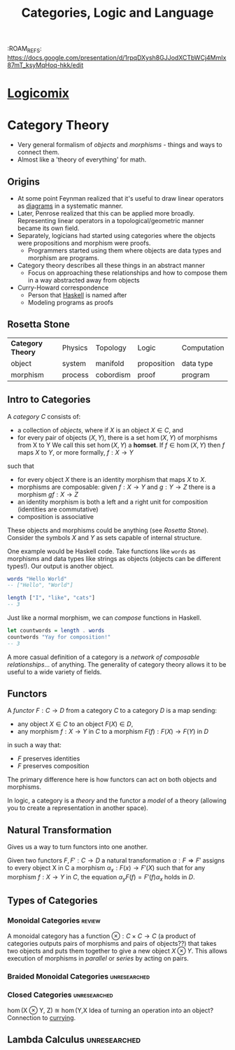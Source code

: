 :PROPERTIES:
:ID:       089513E7-4731-4FB6-A846-F623887728CE
:END:
:ROAM_REFS: https://docs.google.com/presentation/d/1rpqDXysh8GJJodXCTbWCj4MmIx87mT_ksyMqHoq-hkk/edit
#+TITLE: Categories, Logic and Language
#+filetags: :flow:

* [[https://www.amazon.com/Logicomix-search-truth-Apostolos-Doxiadis/dp/1596914521][Logicomix]]
* Category Theory
- Very general formalism of /objects/ and /morphisms/ - things and ways to connect them.
- Almost like a 'theory of everything' for math.
** Origins
- At some point Feynman realized that it's useful to draw linear operators as [[id:F0EC93EB-9962-4E83-98D4-93A397DBEAF1][diagrams]] in a systematic manner.
- Later, Penrose realized that this can be applied more broadly. Representing linear operators in a topological/geometric manner became its own field.
- Separately, logicians had started using categories where the objects were propositions and morphism were proofs.
  - Programmers started using them where objects are data types and morphism are programs.
- Category theory describes all these things in an abstract manner
  - Focus on approaching these relationships and how to compose them in a way abstracted away from objects
- Curry-Howard correspondence
  - Person that [[id:B70841D0-0159-4F6E-9732-7492DDB5FBFE][Haskell]] is named after
  - Modeling programs as proofs
** Rosetta Stone
| *Category Theory* | Physics | Topology  | Logic       | Computation |
| object          | system  | manifold  | proposition | data type   |
| morphism        | process | cobordism | proof       | program     |
** Intro to Categories
#+begin_defn Categories and Homsets
A /category/ $C$ consists of:
- a collection of /objects/, where if $X$ is an object $X \in C$, and
- for every pair of objects $(X,Y)$, there is a set $\hom(X,Y)$ of morphisms from X to Y We call this set $\hom(X,Y)$ a *homset*. If $f \in  \hom(X,Y)$ then $f$ maps $X$ to $Y$, or more formally, $f: X \rightarrow Y$
such that
- for every object $X$ there is an identity morphism that maps $X$ to $X$.
- morphisms are composable: given $f: X \to  Y$ and $g: Y \to  Z$  there is a morphism $gf: X \to Z$
- an identity morphism is both a left and a right unit for composition (identities are commutative)
- composition is associative

These objects and morphisms could be anything (see [[Rosetta Stone]]). Consider the symbols $X$ and $Y$ as sets capable of internal structure.
#+end_defn

One example would be Haskell code. Take functions like =words= as morphisms and data types like strings as objects (objects can be different types!). Our output is another object.
#+begin_src haskell
  words "Hello World"
  -- ["Hello", "World"]
#+end_src
#+begin_src haskell
  length ["I", "like", "cats"]
  -- 3
#+end_src
Just like a normal morphism, we can /compose/ functions in Haskell.
#+begin_src haskell
  let countwords = length . words
  countwords "Yay for composition!"
  -- 3
#+end_src

A more casual definition of a category is a /network of composable relationships/... of anything. The generality of category theory allows it to be useful to a wide variety of fields.
** Functors
#+begin_defn Functor
A /functor/ $F:C\to D$ from a category $C$ to a category $D$ is a map sending:
- any object $X \in C$ to an object $F(X) \in D$,
- any morphism $f:X \to Y$ in $C$ to a morphism $F(f): F(X) \to F(Y)$ in $D$
in such a way that:
- $F$ preserves identities
- $F$ preserves composition

The primary difference here is how functors can act on both objects and morphisms.
#+end_defn

#+begin_note Connection to Logic 
In logic, a category is a /theory/ and the functor a /model/ of a theory (allowing you to create a representation in another space).
#+end_note
** Natural Transformation
Gives us a way to turn functors into one another.

#+begin_defn Natural Transformation
Given two functors $F,F' : C \to D$ a natural transformation $\alpha : F \Rightarrow F'$ assigns to every object X in C a morphism $\alpha_x : F(x) \to F'(X)$ such that for any morphism $f: X \to Y$ in $C$, the equation $\alpha_y F(f) = F'(f)\alpha_x$ holds in $D$.
#+end_defn

# TODO add image from slides

** Types of Categories
*** Monoidal Categories :review:
A monoidal category has a function $\otimes : C \times C \to C$ (a product of categories outputs pairs of morphisms and pairs of objects??) that takes two objects and puts them together to give a new object $X\otimes Y$. This allows execution of morphisms in /parallel/ or /series/ by acting on pairs.

# TODO add image from slides
*** Braided Monoidal Categories :unresearched:
*** Closed Categories :unresearched:
\hom(X \otimes Y, Z) \approxeq \hom(Y,X 
Idea of turning an operation into an object? Connection to [[id:A79EE348-70EC-4DA2-AF38-76ECAE0F8835][currying]].


** Lambda Calculus :unresearched:



